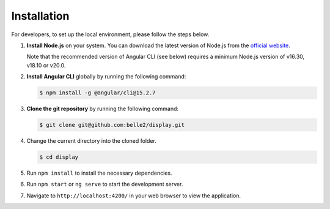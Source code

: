 .. _developer_installation:

Installation
============

For developers, to set up the local environment, please follow the steps below.

1. **Install Node.js** on your system. You can download the latest version of Node.js from the
   `official website`_.

   Note that the recommended version of Angular CLI (see below) requires a minimum Node.js version
   of v16.30, v18.10 or v20.0.

.. _official website: https://nodejs.org/en/download


2. **Install Angular CLI** globally by running the following command:
   
   .. code-block:: console

      $ npm install -g @angular/cli@15.2.7

3. **Clone the git repository** by running the following command:
   
   .. code-block:: console

      $ git clone git@github.com:belle2/display.git

4. Change the current directory into the cloned folder.

   .. code-block:: console

      $ cd display

5. Run ``npm install`` to install the necessary dependencies.

6. Run ``npm start`` or ``ng serve`` to start the development server.

7. Navigate to ``http://localhost:4200/`` in your web browser to view the application.
